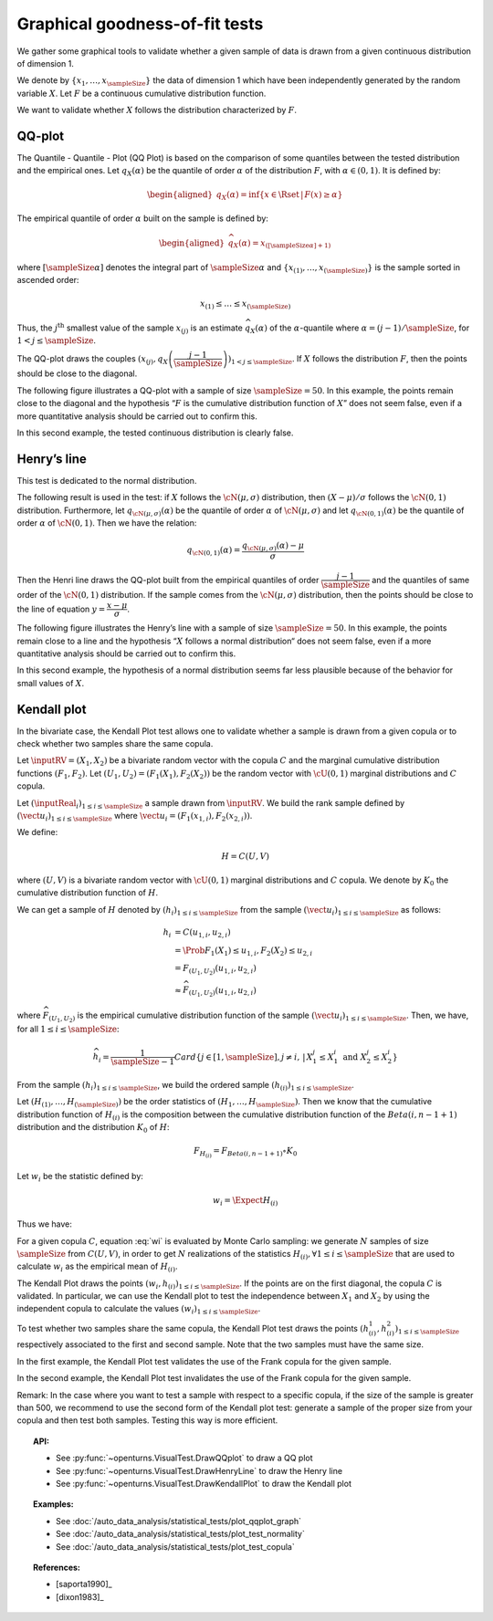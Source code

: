 .. _graphical_fitting_test:

Graphical goodness-of-fit tests
-------------------------------

We gather some graphical tools to validate whether a given sample of data
is drawn from a given continuous distribution of dimension 1.

We denote by :math:`\left\{ x_1,\ldots,x_{\sampleSize} \right\}` the data of dimension 1
which have been independently generated by the random variable :math:`X`.
Let :math:`F`  be a  continuous cumulative distribution function.

We want to validate whether :math:`X` follows the distribution characterized by :math:`F`.

QQ-plot
~~~~~~~

The Quantile - Quantile - Plot (QQ Plot) is based on the comparison of some quantiles
between the tested distribution and the empirical ones. Let :math:`q_{X}(\alpha)` be the quantile of order
:math:`\alpha` of the distribution :math:`F`, with :math:`\alpha \in (0, 1)`. It is defined by:

.. math::

   \begin{aligned}
       q_{X}(\alpha) = \inf \{ x \in \Rset \, |\, F(x) \geq \alpha \}
     \end{aligned}

The empirical quantile of order :math:`\alpha` built on the sample is defined by:

.. math::

    \begin{aligned}
            \widehat{q}_{X}(\alpha) = x_{([\sampleSize \alpha]+1)}
    \end{aligned}

where :math:`[\sampleSize\alpha]` denotes the integral part of :math:`\sampleSize \alpha`
and :math:`\left\{ x_{(1)},\ldots,x_{(\sampleSize)} \right\}` is the sample sorted in ascended order:

.. math::

    x_{(1)} \leq \dots \leq x_{(\sampleSize)}

Thus, the :math:`j^\textrm{th}` smallest value of the sample
:math:`x_{(j)}` is an estimate :math:`\widehat{q}_{X}(\alpha)` of the
:math:`\alpha`-quantile where :math:`\alpha = (j-1)/\sampleSize`, for :math:`1 < j \leq \sampleSize`.

The QQ-plot draws the couples
:math:`(x_{(j)}, q_{X}\left(\dfrac{j-1}{\sampleSize}\right))_{1 < j \leq \sampleSize}`.
If :math:`X` follows the distribution :math:`F`, then the points should be close to the diagonal.

The following figure illustrates a QQ-plot with a
sample of size :math:`\sampleSize=50`. In this example, the
points remain close to the diagonal and the hypothesis “:math:`F` is the
cumulative distribution function of :math:`X`” does not seem false,
even if a more quantitative analysis should be
carried out to confirm this.

.. plot::

    import openturns as ot
    from openturns.viewer import View

    ot.RandomGenerator.SetSeed(0)
    distribution = ot.Normal(3.0, 2.0)
    sample = distribution.getSample(150)
    graph = ot.VisualTest.DrawQQplot(sample, distribution)
    View(graph)

In this second example, the tested continuous distribution is clearly
false.

.. plot::

    import openturns as ot
    from openturns.viewer import View

    ot.RandomGenerator.SetSeed(0)
    distribution = ot.Normal(3.0, 3.0)
    distribution2 = ot.Normal(2.0, 1.0)
    sample = distribution.getSample(150)
    graph = ot.VisualTest.DrawQQplot(sample, distribution2)
    View(graph)


Henry’s line
~~~~~~~~~~~~

This test is dedicated to the normal distribution.

The following result is used in the test: if :math:`X` follows the :math:`\cN(\mu,\sigma)` distribution,
then :math:`(X-\mu) / \sigma` follows the :math:`\cN(0,1)` distribution. Furthermore, let :math:`q_{\cN(\mu,\sigma)}(\alpha)`
be the quantile of order :math:`\alpha` of :math:`\cN(\mu,\sigma)` and let :math:`q_{\cN(0,1)}(\alpha)`
be the quantile of order :math:`\alpha` of :math:`\cN(0,1)`. Then we have the relation:

.. math::

   q_{\cN(0,1)}(\alpha) = \dfrac{q_{\cN(\mu,\sigma)}(\alpha) - \mu}{\sigma}

Then the Henri line draws the QQ-plot built from the empirical quantiles of order :math:`\dfrac{j-1}{\sampleSize}`
and the quantiles of same order of the :math:`\cN(0,1)` distribution. If the sample comes from the :math:`\cN(\mu,\sigma)`
distribution, then the points should be close to the line of equation :math:`y = \dfrac{x-\mu}{\sigma}`.

The following figure illustrates the Henry’s line
with a sample of size :math:`\sampleSize=50`. In this
example, the points remain close to a line and the hypothesis “:math:`X` follows
a normal distribution“ does not seem
false, even if a more quantitative analysis
should be carried out to confirm this.

.. plot::

    import openturns as ot
    from openturns.viewer import View

    ot.RandomGenerator.SetSeed(0)
    distribution = ot.Normal(10.0, 2.0)
    sample = distribution.getSample(50)
    graph = ot.VisualTest.DrawHenryLine(sample)
    View(graph)

In this second example, the hypothesis of a normal distribution seems
far less plausible because of the behavior for small values of
:math:`X`.

.. plot::

    import openturns as ot
    from openturns.viewer import View

    ot.RandomGenerator.SetSeed(0)
    distribution = ot.LogNormal(2.0, 1.0, 0.0)
    sample = distribution.getSample(50)
    graph = ot.VisualTest.DrawHenryLine(sample)
    View(graph)



Kendall plot
~~~~~~~~~~~~

In the bivariate case, the Kendall Plot test allows one to validate whether a sample is drawn from
a given copula or to check whether two samples share
the same copula.

Let :math:`\inputRV = (X_1, X_2)` be a bivariate random vector with the copula :math:`C` and
the marginal cumulative distribution functions :math:`(F_1, F_2)`.
Let :math:`(U_1, U_2) = (F_1(X_1), F_2(X_2))` be the random vector with :math:`\cU(0,1)` marginal distributions
and :math:`C` copula.

Let :math:`(\inputReal_i)_{1 \leq i \leq \sampleSize}` a sample drawn from :math:`\inputRV`. We build the rank sample
defined by :math:`(\vect{u}_i)_{1 \leq i \leq \sampleSize}` where :math:`\vect{u}_i =(F_1(x_{1,i}), F_2(x_{2,i}))`.

We define:

.. math::

   H = C(U,V)

where :math:`(U,V)` is a bivariate random vector with :math:`\cU(0,1)` marginal distributions and :math:`C` copula.
We denote by :math:`K_0` the cumulative distribution function of :math:`H`.

We can get a sample of :math:`H` denoted by :math:`(h_i)_{1 \leq i \leq \sampleSize}` from the sample
:math:`(\vect{u}_i)_{1 \leq i \leq \sampleSize}` as follows:

.. math::

   h_i & = C(u_{1,i}, u_{2,i}) \\
       & =  \Prob{F_1(X_1) \leq u_{1,i}, F_2(X_2) \leq u_{2,i}}\\
       & = F_{(U_1, U_2)}(u_{1,i}, u_{2,i}) \\
       & \approx \widehat{F}_{(U_1, U_2)}(u_{1,i}, u_{2,i})

where :math:`\widehat{F}_{(U_1, U_2)}` is the empirical cumulative distribution function
of the sample :math:`(\vect{u}_i)_{1 \leq i \leq \sampleSize}`.
Then, we have, for all :math:`1 \leq i \leq \sampleSize`:

.. math::

     \widehat{h}_i = \frac{1}{\sampleSize-1} Card
     \left\{  j \in [1,\sampleSize], j  \neq i, \, | \, X^j_1 \leq X^i_1 \mbox{ and } X^j_2 \leq X^i_2  \right \}

From the sample :math:`(h_i)_{1 \leq i \leq \sampleSize}`, we build the ordered sample
:math:`(h_{(i)})_{1 \leq i \leq \sampleSize}`.

Let :math:`(H_{(1)}, \dots, H_{(\sampleSize)})` be the order statistics of :math:`(H_1, \dots, H_{\sampleSize})`.
Then we know that the cumulative distribution function of :math:`H_{(i)}` is the composition between the cumulative
distribution function of the :math:`Beta(i, n-1+1)` distribution and the distribution :math:`K_0` of :math:`H`:

.. math::

   F_{H_{(i)}} = F_{Beta(i, n-1+1)} \circ K_0

Let :math:`w_i` be the statistic defined by:

.. math::

    w_i = \Expect{H_{(i)}}

Thus we have:

.. math::
    :label: wi

    w_i = \sampleSize C_{\sampleSize-1}^{i-1} \int_0^1 t K_0(t)^{i-1} (1-K_0(t))^{n-i} \, dK_0(t)

For a given copula :math:`C`, equation :eq:`wi` is evaluated by Monte Carlo
sampling: we generate :math:`N` samples of size
:math:`\sampleSize` from :math:`C(U,V)`, in order to get
:math:`N` realizations of the statistics
:math:`H_{(i)},\forall 1 \leq i \leq \sampleSize` that are used to calculate :math:`w_i`
as the empirical mean of :math:`H_{(i)}`.

The Kendall Plot draws the points :math:`(w_i, h_{(i)})_{1 \leq i \leq \sampleSize}`.
If the points are on the first diagonal, the copula :math:`C` is
validated.
In particular, we can use the Kendall plot to test the independence between :math:`X_1` and :math:`X_2`
by using the independent copula to calculate the values :math:`(w_i)_{1 \leq i \leq \sampleSize}`.

To test whether two samples share the same copula, the Kendall
Plot test draws the points
:math:`(h^1_{(i)}, h^2_{(i)})_{1 \leq i \leq \sampleSize}` respectively
associated to the first and second sample. Note that the two samples
must have the same size.

In the first example, the Kendall Plot test validates the use of the Frank copula for the given sample.

.. plot::

    import openturns as ot
    from openturns.viewer import View

    ot.RandomGenerator.SetSeed(0)
    copula = ot.FrankCopula(1.5)
    sample = copula.getSample(100)
    graph = ot.VisualTest.DrawKendallPlot(sample, copula)
    View(graph)


In the second example, the Kendall Plot test invalidates the use of the Frank copula for the given sample.

.. plot::

    import openturns as ot
    from openturns.viewer import View

    ot.RandomGenerator.SetSeed(0)
    copula = ot.FrankCopula(1.5)
    copula2 = ot.GumbelCopula(4.5)
    sample = copula.getSample(100)
    graph = ot.VisualTest.DrawKendallPlot(sample, copula2)
    View(graph)



Remark: In the case where you want to test a sample with respect to a
specific copula, if the size of the sample is greater than 500, we
recommend to use the second form of the Kendall plot test: generate a
sample of the proper size from your copula and then test both samples.
Testing this way is more efficient.

.. topic:: API:

    - See :py:func:`~openturns.VisualTest.DrawQQplot` to draw a QQ plot
    - See :py:func:`~openturns.VisualTest.DrawHenryLine` to draw the Henry line
    - See :py:func:`~openturns.VisualTest.DrawKendallPlot` to draw the Kendall plot

.. topic:: Examples:

    - See :doc:`/auto_data_analysis/statistical_tests/plot_qqplot_graph`
    - See :doc:`/auto_data_analysis/statistical_tests/plot_test_normality`
    - See :doc:`/auto_data_analysis/statistical_tests/plot_test_copula`

.. topic:: References:

    - [saporta1990]_
    - [dixon1983]_

